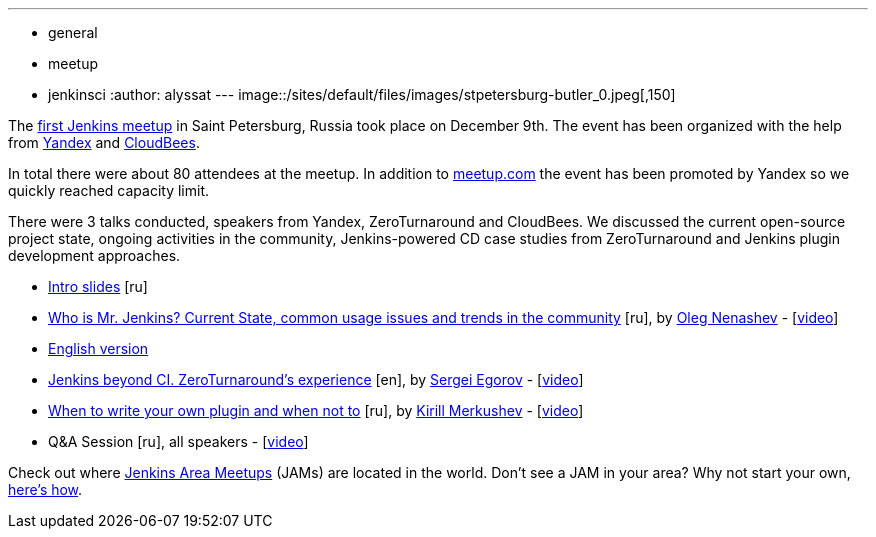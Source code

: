---
:layout: post
:title: "December JAM World Tour: St. Petersburg, Russia "
:nodeid: 658
:created: 1450502638
:tags:
  - general
  - meetup
  - jenkinsci
:author: alyssat
---
image::/sites/default/files/images/stpetersburg-butler_0.jpeg[,150]

The https://www.meetup.com/St-Petersburg-Jenkins-Meetup/events/226875933/[first Jenkins meetup] in Saint Petersburg, Russia took place on December
9th. The event has been organized with the help from https://yandex.com/company/[Yandex] and https://www.cloudbees.com/[CloudBees].

In total there were about 80 attendees at the meetup. In addition to
https://www.meetup.com/St-Petersburg-Jenkins-Meetup/events/226875933/[meetup.com]
the event has been promoted by Yandex so we quickly reached capacity limit.

There were 3 talks conducted, speakers from Yandex, ZeroTurnaround and
CloudBees. We discussed the current open-source project state, ongoing
activities in the community, Jenkins-powered CD case studies from
ZeroTurnaround and Jenkins plugin development approaches.

* https://speakerdeck.com/onenashev/spb-jenkins-meetup-number-0-intro-slides[Intro slides] [ru]
* https://speakerdeck.com/onenashev/spb-jenkins-meetup-number-0-who-is-mr-jenkins[Who is Mr. Jenkins? Current State, common usage issues and trends in the community] [ru], by https://twitter.com/oleg_nenashev[Oleg Nenashev] -   [https://events.yandex.ru/lib/talks/3302/[video]]
* https://speakerdeck.com/onenashev/who-is-mr-jenkins-english-version[English version]
* https://speakerdeck.com/bsideup/spb-jenkins-meetup-number-0-jenkins-at-zeroturnaround[Jenkins beyond CI. ZeroTurnaround's experience] [en], by https://twitter.com/bsideup[Sergei Egorov] - [https://events.yandex.ru/lib/talks/3304/[video]]
* https://speakerdeck.com/lanwen/spb-jenkins-meetup-number-0-kak-nachat-pisat-plaghin-dlia-jenkins-i-koghda-etogho-nie-dielat[When to write your own plugin and when not to] [ru], by https://github.com/lanwen[Kirill Merkushev] - [https://events.yandex.ru/lib/talks/3305/[video]]
* Q&A Session [ru], all speakers - [https://events.yandex.ru/lib/talks/3306/[video]]

Check out where https://www.meetup.com/pro/Jenkins/[Jenkins Area Meetups] (JAMs) are located in the world. Don't see a JAM in your area? Why not start your own, https://wiki.jenkins.io/display/JENKINS/Jenkins+Area+Meetup[here's how].
